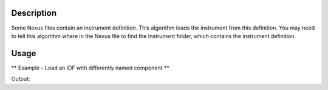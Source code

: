 .. algorithm::

.. summary::

.. alias::

.. properties::

Description
-----------

Some Nexus files contain an instrument definition. This algorithm loads
the instrument from this definition. You may need to tell this algorithm
where in the Nexus file to find the Instrument folder, which contains
the instrument definition.


Usage
-----
** Example - Load an IDF with differently named component **

.. testcode:: ExLoadIDFFromnNexusSimple

   result = Load("MUSR00015189")
   group = result[0]
   ws_1 = group[0]
   ws_2 = group[1]

   # musr_with_namechange.nxs has component named 'the rings' instead of 'both rings')
   LoadIDFFromNexus(ws_1, "musr_with_namechange.nxs","/mantid_workspace_1")

   # This workspace had the IDF loaded into it, so getting component renamed to "the rings".
   inst1 = ws_1.getInstrument()
   comp1 = inst1.getComponentByName("the rings")
   print "Modified component name =", comp1.getName()

   # This workspace had no IDF loaded into it, so still has component named to "both rings".
   inst2 = ws_2.getInstrument()
   comp2 = inst2.getComponentByName("both rings")
   print "Unmodified component name =", comp2.getName()
   
Output:

.. testoutput:: ExLoadIDFFromnNexusSimple

   Modified component name = the rings
   Unmodified component name = both rings

.. categories::
